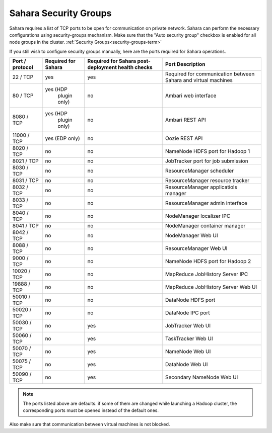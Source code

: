 

.. _sahara-security-groups:

Sahara Security Groups
----------------------

Sahara requires a list of TCP ports to be open for communication on private
network. Sahara can perform the necessary configurations using security-groups
mechanism. Make sure that the "Auto security group" checkbox is enabled for
all node groups in the cluster.
:ref:`Security Groups<security-groups-term>`


If you still wish to configure security groups manually, here are the ports
required for Sahara operations.

+-----------------+-------------------+------------------------+--------------------------------------+
| Port / protocol | Required for      | Required for Sahara    | Port                                 |
|                 | Sahara            | post-deployment        | Description                          |
|                 |                   | health checks          |                                      |
+=================+===================+========================+======================================+
| 22 / TCP        | yes               | yes                    | Required for communication           |
|                 |                   |                        | between Sahara and virtual machines  |
+-----------------+-------------------+------------------------+--------------------------------------+
| 80 / TCP        | yes (HDP          | no                     | Ambari web interface                 |
|                 |      plugin only) |                        |                                      |
+-----------------+-------------------+------------------------+--------------------------------------+
| 8080 / TCP      | yes (HDP          | no                     | Ambari REST API                      |
|                 |      plugin only) |                        |                                      |
+-----------------+-------------------+------------------------+--------------------------------------+
| 11000 / TCP     | yes (EDP only)    | no                     | Oozie REST API                       |
|                 |                   |                        |                                      |
+-----------------+-------------------+------------------------+--------------------------------------+
| 8020 / TCP      | no                | no                     | NameNode HDFS port for Hadoop 1      |
|                 |                   |                        |                                      |
+-----------------+-------------------+------------------------+--------------------------------------+
| 8021 / TCP      | no                | no                     | JobTracker port for job submission   |
|                 |                   |                        |                                      |
+-----------------+-------------------+------------------------+--------------------------------------+
| 8030 / TCP      | no                | no                     | ResourceManager scheduler            |
|                 |                   |                        |                                      |
+-----------------+-------------------+------------------------+--------------------------------------+
| 8031 / TCP      | no                | no                     | ResourceManager resource tracker     |
|                 |                   |                        |                                      |
+-----------------+-------------------+------------------------+--------------------------------------+
| 8032 / TCP      | no                | no                     | ResourceManager applicatiols manager |
|                 |                   |                        |                                      |
+-----------------+-------------------+------------------------+--------------------------------------+
| 8033 / TCP      | no                | no                     | ResourceManager admin interface      |
|                 |                   |                        |                                      |
+-----------------+-------------------+------------------------+--------------------------------------+
| 8040 / TCP      | no                | no                     | NodeManager localizer IPC            |
|                 |                   |                        |                                      |
+-----------------+-------------------+------------------------+--------------------------------------+
| 8041 / TCP      | no                | no                     | NodeManager container manager        |
|                 |                   |                        |                                      |
+-----------------+-------------------+------------------------+--------------------------------------+
| 8042 / TCP      | no                | no                     | NodeManager Web UI                   |
|                 |                   |                        |                                      |
+-----------------+-------------------+------------------------+--------------------------------------+
| 8088 / TCP      | no                | no                     | ResourceManager Web UI               |
|                 |                   |                        |                                      |
+-----------------+-------------------+------------------------+--------------------------------------+
| 9000 / TCP      | no                | no                     | NameNode HDFS port for Hadoop 2      |
|                 |                   |                        |                                      |
+-----------------+-------------------+------------------------+--------------------------------------+
| 10020 / TCP     | no                | no                     | MapReduce JobHistory Server IPC      |
|                 |                   |                        |                                      |
+-----------------+-------------------+------------------------+--------------------------------------+
| 19888 / TCP     | no                | no                     | MapReduce JobHistory Server Web UI   |
|                 |                   |                        |                                      |
+-----------------+-------------------+------------------------+--------------------------------------+
| 50010 / TCP     | no                | no                     | DataNode HDFS port                   |
|                 |                   |                        |                                      |
+-----------------+-------------------+------------------------+--------------------------------------+
| 50020 / TCP     | no                | no                     | DataNode IPC port                    |
|                 |                   |                        |                                      |
+-----------------+-------------------+------------------------+--------------------------------------+
| 50030 / TCP     | no                | yes                    | JobTracker Web UI                    |
|                 |                   |                        |                                      |
+-----------------+-------------------+------------------------+--------------------------------------+
| 50060 / TCP     | no                | yes                    | TaskTracker Web UI                   |
|                 |                   |                        |                                      |
+-----------------+-------------------+------------------------+--------------------------------------+
| 50070 / TCP     | no                | yes                    | NameNode Web UI                      |
|                 |                   |                        |                                      |
+-----------------+-------------------+------------------------+--------------------------------------+
| 50075 / TCP     | no                | yes                    | DataNode Web UI                      |
|                 |                   |                        |                                      |
+-----------------+-------------------+------------------------+--------------------------------------+
| 50090 / TCP     | no                | yes                    | Secondary NameNode Web UI            |
|                 |                   |                        |                                      |
+-----------------+-------------------+------------------------+--------------------------------------+




.. note:: The ports listed above are defaults.
    if some of them are changed while launching a Hadoop cluster,
    the corresponding ports must be opened instead of the default ones.


Also make sure that communication between virtual machines is not blocked.

